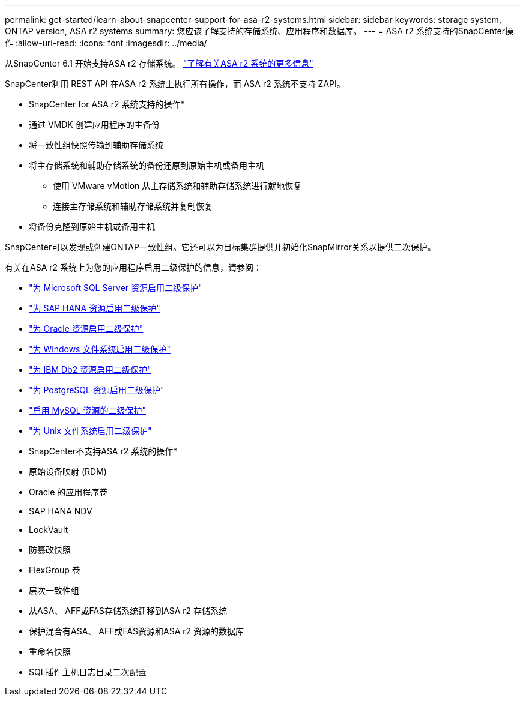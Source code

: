 ---
permalink: get-started/learn-about-snapcenter-support-for-asa-r2-systems.html 
sidebar: sidebar 
keywords: storage system, ONTAP version, ASA r2 systems 
summary: 您应该了解支持的存储系统、应用程序和数据库。 
---
= ASA r2 系统支持的SnapCenter操作
:allow-uri-read: 
:icons: font
:imagesdir: ../media/


[role="lead"]
从SnapCenter 6.1 开始支持ASA r2 存储系统。 https://docs.netapp.com/us-en/asa-r2/get-started/learn-about.html["了解有关ASA r2 系统的更多信息"]

SnapCenter利用 REST API 在ASA r2 系统上执行所有操作，而 ASA r2 系统不支持 ZAPI。

* SnapCenter for ASA r2 系统支持的操作*

* 通过 VMDK 创建应用程序的主备份
* 将一致性组快照传输到辅助存储系统
* 将主存储系统和辅助存储系统的备份还原到原始主机或备用主机
+
** 使用 VMware vMotion 从主存储系统和辅助存储系统进行就地恢复
** 连接主存储系统和辅助存储系统并复制恢复


* 将备份克隆到原始主机或备用主机


SnapCenter可以发现或创建ONTAP一致性组。它还可以为目标集群提供并初始化SnapMirror关系以提供二次保护。

有关在ASA r2 系统上为您的应用程序启用二级保护的信息，请参阅：

* https://docs.netapp.com/us-en/snapcenter/protect-scsql/create-resource-groups-secondary-protection-for-asa-r2-mssql-resources.html["为 Microsoft SQL Server 资源启用二级保护"]
* https://docs.netapp.com/us-en/snapcenter/protect-hana/create-resource-groups-secondary-protection-for-asa-r2-hana-resources.html["为 SAP HANA 资源启用二级保护"]
* https://docs.netapp.com/us-en/snapcenter/protect-sco/create-resource-groups-secondary-protection-for-asa-r2-oracle-resources.html["为 Oracle 资源启用二级保护"]
* https://docs.netapp.com/us-en/snapcenter/protect-scw/create-resource-groups-secondary-protection-for-asa-r2-windows-file-systems.html["为 Windows 文件系统启用二级保护"]
* https://docs.netapp.com/us-en/snapcenter/protect-db2/create-resource-groups-secondary-protection-for-asa-r2-db2-resources.html["为 IBM Db2 资源启用二级保护"]
* https://docs.netapp.com/us-en/snapcenter/protect-postgresql/create-resource-groups-secondary-protection-for-asa-r2-postgresql-resources.html["为 PostgreSQL 资源启用二级保护"]
* https://docs.netapp.com/us-en/snapcenter/protect-mysql/create-resource-groups-secondary-protection-for-asa-r2-mysql-resources.html["启用 MySQL 资源的二级保护"]
* https://docs.netapp.com/us-en/snapcenter/protect-scu/create-resource-groups-secondary-protection-for-asa-r2-unix-resources.html["为 Unix 文件系统启用二级保护"]


* SnapCenter不支持ASA r2 系统的操作*

* 原始设备映射 (RDM)
* Oracle 的应用程序卷
* SAP HANA NDV
* LockVault
* 防篡改快照
* FlexGroup 卷
* 层次一致性组
* 从ASA、 AFF或FAS存储系统迁移到ASA r2 存储系统
* 保护混合有ASA、 AFF或FAS资源和ASA r2 资源的数据库
* 重命名快照
* SQL插件主机日志目录二次配置

